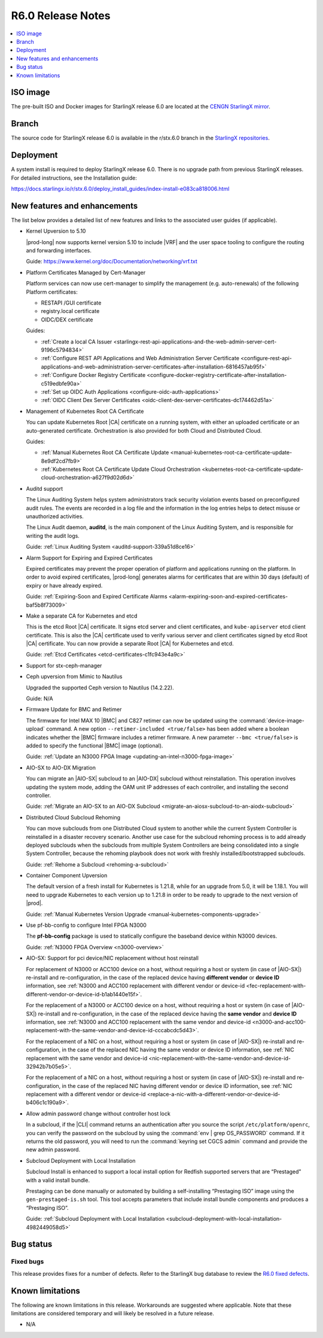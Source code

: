 .. _r6-0-release-notes-bc72d0b961e7:

==================
R6.0 Release Notes
==================

.. contents::
   :local:
   :depth: 1

---------
ISO image
---------

The pre-built ISO and Docker images for StarlingX release 6.0 are located at
the `CENGN StarlingX mirror
<http://mirror.starlingx.cengn.ca/mirror/starlingx/release/6.0.0/centos/flock/outputs/>`_.

------
Branch
------

The source code for StarlingX release 6.0 is available in the r/stx.6.0
branch in the `StarlingX repositories <https://opendev.org/starlingx>`_.

----------
Deployment
----------

A system install is required to deploy StarlingX release 6.0. There is no
upgrade path from previous StarlingX releases. For detailed instructions, see
the Installation guide:

https://docs.starlingx.io/r/stx.6.0/deploy_install_guides/index-install-e083ca818006.html

-----------------------------
New features and enhancements
-----------------------------

The list below provides a detailed list of new features and links to the
associated user guides (if applicable).


*   Kernel Upversion to 5.10

    |prod-long| now supports kernel version 5.10 to include |VRF| and the user
    space tooling to configure the routing and forwarding interfaces.

    Guide: https://www.kernel.org/doc/Documentation/networking/vrf.txt

*   Platform Certificates Managed by Cert-Manager

    Platform services can now use cert-manager to simplify the management
    (e.g. auto-renewals) of the following Platform certificates:

    *  RESTAPI /GUI certificate
    *  registry.local certificate
    *  OIDC/DEX certificate

    Guides:

    *    :ref:`Create a local CA Issuer <starlingx-rest-api-applications-and-the-web-admin-server-cert-9196c5794834>`

    *    :ref:`Configure REST API Applications and Web Administration Server Certificate <configure-rest-api-applications-and-web-administration-server-certificates-after-installation-6816457ab95f>`

    *    :ref:`Configure Docker Registry Certificate <configure-docker-registry-certificate-after-installation-c519edbfe90a>`

    *    :ref:`Set up OIDC Auth Applications <configure-oidc-auth-applications>`

    *    :ref:`OIDC Client Dex Server Certificates <oidc-client-dex-server-certificates-dc174462d51a>`

*   Management of Kubernetes Root CA Certificate

    You can update Kubernetes Root |CA| certificate on a running system, with
    either an uploaded certificate or an auto-generated certificate.
    Orchestration is also provided for both Cloud and Distributed Cloud.

    Guides:

    *    :ref:`Manual Kubernetes Root CA Certificate Update <manual-kubernetes-root-ca-certificate-update-8e9df2cd7fb9>`

    *    :ref:`Kubernetes Root CA Certificate Update Cloud Orchestration <kubernetes-root-ca-certificate-update-cloud-orchestration-a627f9d02d6d>`

•   Auditd support

    The Linux Auditing System helps system administrators track security
    violation events based on preconfigured audit rules. The events are
    recorded in a log file and the information in the log entries helps to
    detect misuse or unauthorized activities.

    The Linux Audit daemon, **auditd**, is the main component of the Linux
    Auditing System, and is responsible for writing the audit logs.

    Guide: :ref:`Linux Auditing System <auditd-support-339a51d8ce16>`

*   Alarm Support for Expiring and Expired Certificates

    Expired certificates may prevent the proper operation of platform and
    applications running on the platform. In order to avoid expired
    certificates, |prod-long| generates alarms for certificates that are within
    30 days (default) of expiry or have already expired.

    Guide: :ref:`Expiring-Soon and Expired Certificate Alarms <alarm-expiring-soon-and-expired-certificates-baf5b8f73009>`

*   Make a separate CA for Kubernetes and etcd

    This is the etcd Root |CA| certificate. It signs etcd server and client
    certificates, and ``kube-apiserver`` etcd client certificate. This is also
    the |CA| certificate used to verify various server and client certificates
    signed by etcd Root |CA| certificate. You can now provide a separate Root
    |CA| for Kubernetes and etcd.

    Guide: :ref:`Etcd Certificates <etcd-certificates-c1fc943e4a9c>`

*   Support for stx-ceph-manager

*   Ceph upversion from Mimic to Nautilus

    Upgraded the supported Ceph version to Nautilus (14.2.22).

    Guide: N/A

*   Firmware Update for BMC and Retimer

    The firmware for Intel MAX 10 |BMC| and C827 retimer can now be updated
    using the :command:`device-image-upload` command. A new option
    ``--retimer-included <true/false>`` has been added where a boolean
    indicates whether the |BMC| firmware includes a retimer firmware. A new
    parameter ``--bmc <true/false>`` is added to specify the functional |BMC|
    image (optional).

    Guide: :ref:`Update an N3000 FPGA Image <updating-an-intel-n3000-fpga-image>`

*   AIO-SX to AIO-DX Migration

    You can migrate an |AIO-SX| subcloud to an |AIO-DX| subcloud without
    reinstallation. This operation involves updating the system mode, adding
    the OAM unit IP addresses of each controller, and installing the second
    controller.

    Guide: :ref:`Migrate an AIO-SX to an AIO-DX Subcloud <migrate-an-aiosx-subcloud-to-an-aiodx-subcloud>`

*   Distributed Cloud Subcloud Rehoming

    You can move subclouds from one Distributed Cloud system to another while
    the current System Controller is reinstalled in a disaster recovery
    scenario. Another use case for the subcloud rehoming process is to add
    already deployed subclouds when the subclouds from multiple System
    Controllers are being consolidated into a single System Controller, because
    the rehoming playbook does not work with freshly installed/bootstrapped
    subclouds.

    Guide: :ref:`Rehome a Subcloud <rehoming-a-subcloud>`

*   Container Component Upversion

    The default version of a fresh install for Kubernetes is 1.21.8, while for
    an upgrade from 5.0, it will be 1.18.1. You will need to upgrade
    Kubernetes to each version up to 1.21.8 in order to be ready to upgrade to
    the next version of |prod|.

    Guide: :ref:`Manual Kubernetes Version Upgrade <manual-kubernetes-components-upgrade>`

*   Use pf-bb-config to configure Intel FPGA N3000

    The **pf-bb-config** package is used to statically configure the baseband
    device within N3000 devices.

    Guide: :ref:`N3000 FPGA Overview <n3000-overview>`

*   AIO-SX: Support for pci device/NIC replacement without host reinstall

    For replacement of N3000 or ACC100 device on a host, without requiring a
    host or system (in case of |AIO-SX|) re-install and re-configuration, in
    the case of the replaced device having **different vendor** or **device
    ID** information, see :ref:`N3000 and ACC100 replacement with different vendor or device-id <fec-replacement-with-different-vendor-or-device-id-b1ab1440e15f>`.

    For the replacement of a N3000 or ACC100 device on a host, without requiring
    a host or system (in case of |AIO-SX|) re-install and re-configuration, in
    the case of the replaced device having the **same vendor** and **device
    ID** information, see :ref:`N3000 and ACC100 replacement with the same vendor and device-id <n3000-and-acc100-replacement-with-the-same-vendor-and-device-id-cccabcdc5d43>`.

    For the replacement of a NIC on a host, without requiring a host or system
    (in case of |AIO-SX|) re-install and re-configuration, in the case of the
    replaced NIC having the same vendor or device ID information, see
    :ref:`NIC replacement with the same vendor and device-id <nic-replacement-with-the-same-vendor-and-device-id-32942b7b05e5>`.

    For the replacement of a NIC on a host, without requiring a host or system
    (in case of |AIO-SX|) re-install and re-configuration, in the case of the
    replaced NIC having different vendor or device ID information, see
    :ref:`NIC replacement with a different vendor or device-id <replace-a-nic-with-a-different-vendor-or-device-id-b406c1c190a9>`.

•   Allow admin password change without controller host lock

    In a subcloud, if the |CLI| command returns an authentication after you
    source the script ``/etc/platform/openrc``, you can verify the password on
    the subcloud by using the :command:`env | grep OS_PASSWORD` command. If it
    returns the old password, you will need to run the :command:`keyring set CGCS admin`
    command and provide the new admin password.

*   Subcloud Deployment with Local Installation

    Subcloud Install is enhanced to support a local install option for Redfish
    supported servers that are “Prestaged” with a valid install bundle.

    Prestaging can be done manually or automated by building a
    self-installing “Prestaging ISO” image using the ``gen-prestaged-is.sh`` tool.
    This tool accepts parameters that include install bundle components and
    produces a “Prestaging ISO”.

    Guide: :ref:`Subcloud Deployment with Local Installation <subcloud-deployment-with-local-installation-4982449058d5>`


----------
Bug status
----------

**********
Fixed bugs
**********

This release provides fixes for a number of defects. Refer to the StarlingX bug
database to review the `R6.0 fixed defects
<https://bugs.launchpad.net/starlingx/+bugs?field.searchtext=&orderby=-importance&search=Search&field.status%3Alist=FIXRELEASED&field.tag=stx.6.0>`_.


-----------------
Known limitations
-----------------

The following are known limitations in this release. Workarounds
are suggested where applicable. Note that these limitations are considered
temporary and will likely be resolved in a future release.

*   N/A


